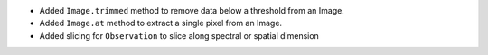 * Added ``Image.trimmed`` method to remove data below a threshold from an Image.
* Added ``Image.at`` method to extract a single pixel from an Image.
* Added slicing for ``Observation`` to slice along spectral or spatial dimension